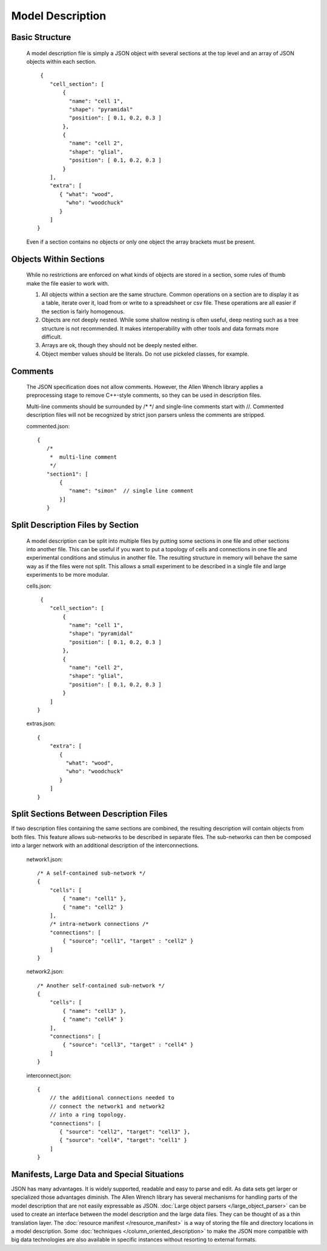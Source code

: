 Model Description
=================

Basic Structure
---------------

    A model description file is simply a JSON object with several sections at the top level
    and an array of JSON objects within each section.
    
    ::
    
            {
               "cell_section": [
                   { 
                     "name": "cell 1",
                     "shape": "pyramidal"
                     "position": [ 0.1, 0.2, 0.3 ]
                   },
                   {
                     "name": "cell 2",
                     "shape": "glial",
                     "position": [ 0.1, 0.2, 0.3 ]
                   }
               ],
               "extra": [
                  { "what": "wood",
                    "who": "woodchuck"
                  }
               ]
           }
   
    Even if a section contains no objects or only one object the array brackets must be present.
    
    
Objects Within Sections
-----------------------

    While no restrictions are enforced on what kinds of objects are stored in a section,
    some rules of thumb make the file easier to work with.
    
    #. All objects within a section are the same structure.
       Common operations on a section are to display it as a table,
       iterate over it, load from or write to a spreadsheet or csv file.
       These operations are all easier if the section is fairly homogenous.
    #. Objects are not deeply nested.
       While some shallow nesting is often useful, deep nesting such as a tree structure
       is not recommended.
       It makes interoperability with other tools and data formats more difficult.
    #. Arrays are ok, though they should not be deeply nested either.
    #. Object member values should be literals.  Do not use pickeled classes, for example.

Comments
--------

    The JSON specification does not allow comments.
    However, the Allen Wrench library applies a preprocessing stage
    to remove C++-style comments, so they can be used in description files.
    
    Multi-line comments should be surrounded by /* */
    and single-line comments start with //.
    Commented description files will not be recognized by strict json parsers
    unless the comments are stripped.
    
    commented.json:
    ::
        {
           /*
            *  multi-line comment
            */
           "section1": [
               {
                  "name": "simon"  // single line comment
               }]
           }

Split Description Files by Section
----------------------------------

    A model description can be split into multiple files
    by putting some sections in one file and other sections into another file.
    This can be useful if you want to put a topology of cells and connections in one file
    and experimental conditions and stimulus in another file.  The resulting structure in
    memory will behave the same way as if the files were not split.
    This allows a small experiment to be described in a single file
    and large experiments to be more modular.

    cells.json:
    ::
    
            {
               "cell_section": [
                   { 
                     "name": "cell 1",
                     "shape": "pyramidal"
                     "position": [ 0.1, 0.2, 0.3 ]
                   },
                   {
                     "name": "cell 2",
                     "shape": "glial",
                     "position": [ 0.1, 0.2, 0.3 ]
                   }
               ]
           }
    
    extras.json:
    ::
    
           {
               "extra": [
                  { 
                    "what": "wood",
                    "who": "woodchuck"
                  }
               ]
           }
           

Split Sections Between Description Files
----------------------------------------

If two description files containing the same sections are combined,
the resulting description will contain objects from both files.
This feature allows sub-networks to be described in separate files.
The sub-networks can then be composed into a larger network with an additional
description of the interconnections.

    network1.json:
    ::
        /* A self-contained sub-network */
        {
            "cells": [
                { "name": "cell1" },
                { "name": "cell2" }
            ],
            /* intra-network connections /*
            "connections": [
                { "source": "cell1", "target" : "cell2" }
            ]
        }
    
    network2.json:
    ::
        /* Another self-contained sub-network */
        {
            "cells": [
                { "name": "cell3" },
                { "name": "cell4" }
            ],
            "connections": [
                { "source": "cell3", "target" : "cell4" }
            ]
        }
    
    interconnect.json:
    ::
    
        {
            // the additional connections needed to
            // connect the network1 and network2
            // into a ring topology.
            "connections": [
               { "source": "cell2", "target": "cell3" },
               { "source": "cell4", "target": "cell1" }
            ]
        }

Manifests, Large Data and Special Situations
--------------------------------------------

JSON has many advantages.  It is widely supported, readable and easy to parse and edit.
As data sets get larger or specialized those advantages diminish.
The Allen Wrench library has several mechanisms for handling parts of the model description
that are not easily expressable as JSON. 
:doc:`Large object parsers </large_object_parser>` can be used to create an interface
between the model description and the large data files.  They can be thought of as a thin
translation layer.  The :doc:`resource manifest </resource_manifest>`
is a way of storing the file and directory locations in a model description.
Some :doc:`techniques </column_oriented_description>` to make the JSON more compatible
with big data technologies are also available in specific instances
without resorting to external formats.

